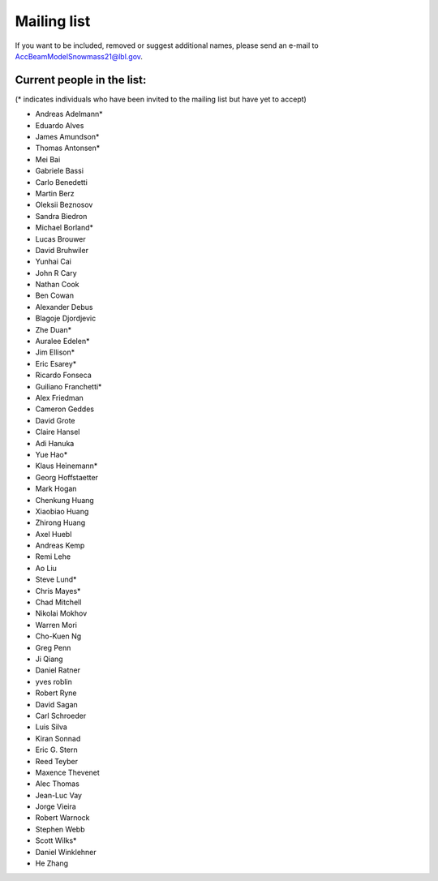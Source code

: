.. _community-contact:

Mailing list
============

If you want to be included, removed or suggest additional names, please send an e-mail to AccBeamModelSnowmass21@lbl.gov.

Current people in the list:
---------------------------
(* indicates individuals who have been invited to the mailing list but have yet to accept)

* Andreas Adelmann*
* Eduardo Alves 
* James Amundson* 
* Thomas Antonsen*
* Mei Bai 
* Gabriele Bassi
* Carlo Benedetti
* Martin Berz 
* Oleksii Beznosov
* Sandra Biedron
* Michael Borland* 
* Lucas Brouwer 
* David Bruhwiler 
* Yunhai Cai 
* John R Cary 
* Nathan Cook  
* Ben Cowan
* Alexander Debus
* Blagoje Djordjevic
* Zhe Duan* 
* Auralee Edelen*  
* Jim Ellison* 
* Eric Esarey* 
* Ricardo Fonseca
* Guiliano Franchetti*
* Alex Friedman
* Cameron Geddes  
* David Grote 
* Claire Hansel
* Adi Hanuka
* Yue Hao* 
* Klaus Heinemann*
* Georg Hoffstaetter 
* Mark Hogan
* Chenkung Huang
* Xiaobiao Huang 
* Zhirong Huang 
* Axel Huebl 
* Andreas Kemp  
* Remi Lehe 
* Ao Liu 
* Steve Lund*  
* Chris Mayes*
* Chad Mitchell 
* Nikolai Mokhov 
* Warren Mori 
* Cho-Kuen Ng  
* Greg Penn  
* Ji Qiang  
* Daniel Ratner 
* yves roblin 
* Robert Ryne 
* David Sagan
* Carl Schroeder
* Luis Silva 
* Kiran Sonnad  
* Eric G. Stern 
* Reed Teyber 
* Maxence Thevenet
* Alec Thomas
* Jean-Luc Vay 
* Jorge Vieira
* Robert Warnock
* Stephen Webb  
* Scott Wilks*
* Daniel Winklehner 
* He Zhang 
